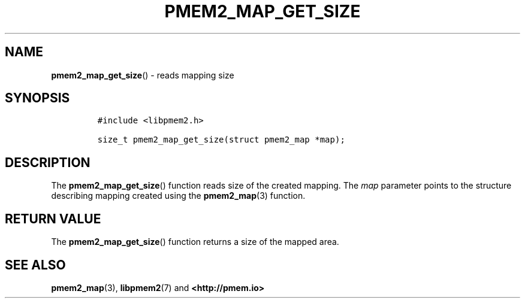 .\" Automatically generated by Pandoc 2.5
.\"
.TH "PMEM2_MAP_GET_SIZE" "3" "2020-01-08" "PMDK - pmem2 API version 1.0" "PMDK Programmer's Manual"
.hy
.\" Copyright 2019, Intel Corporation
.\"
.\" Redistribution and use in source and binary forms, with or without
.\" modification, are permitted provided that the following conditions
.\" are met:
.\"
.\"     * Redistributions of source code must retain the above copyright
.\"       notice, this list of conditions and the following disclaimer.
.\"
.\"     * Redistributions in binary form must reproduce the above copyright
.\"       notice, this list of conditions and the following disclaimer in
.\"       the documentation and/or other materials provided with the
.\"       distribution.
.\"
.\"     * Neither the name of the copyright holder nor the names of its
.\"       contributors may be used to endorse or promote products derived
.\"       from this software without specific prior written permission.
.\"
.\" THIS SOFTWARE IS PROVIDED BY THE COPYRIGHT HOLDERS AND CONTRIBUTORS
.\" "AS IS" AND ANY EXPRESS OR IMPLIED WARRANTIES, INCLUDING, BUT NOT
.\" LIMITED TO, THE IMPLIED WARRANTIES OF MERCHANTABILITY AND FITNESS FOR
.\" A PARTICULAR PURPOSE ARE DISCLAIMED. IN NO EVENT SHALL THE COPYRIGHT
.\" OWNER OR CONTRIBUTORS BE LIABLE FOR ANY DIRECT, INDIRECT, INCIDENTAL,
.\" SPECIAL, EXEMPLARY, OR CONSEQUENTIAL DAMAGES (INCLUDING, BUT NOT
.\" LIMITED TO, PROCUREMENT OF SUBSTITUTE GOODS OR SERVICES; LOSS OF USE,
.\" DATA, OR PROFITS; OR BUSINESS INTERRUPTION) HOWEVER CAUSED AND ON ANY
.\" THEORY OF LIABILITY, WHETHER IN CONTRACT, STRICT LIABILITY, OR TORT
.\" (INCLUDING NEGLIGENCE OR OTHERWISE) ARISING IN ANY WAY OUT OF THE USE
.\" OF THIS SOFTWARE, EVEN IF ADVISED OF THE POSSIBILITY OF SUCH DAMAGE.
.SH NAME
.PP
\f[B]pmem2_map_get_size\f[R]() \- reads mapping size
.SH SYNOPSIS
.IP
.nf
\f[C]
#include <libpmem2.h>

size_t pmem2_map_get_size(struct pmem2_map *map);
\f[R]
.fi
.SH DESCRIPTION
.PP
The \f[B]pmem2_map_get_size\f[R]() function reads size of the created
mapping.
The \f[I]map\f[R] parameter points to the structure describing mapping
created using the \f[B]pmem2_map\f[R](3) function.
.SH RETURN VALUE
.PP
The \f[B]pmem2_map_get_size\f[R]() function returns a size of the mapped
area.
.SH SEE ALSO
.PP
\f[B]pmem2_map\f[R](3), \f[B]libpmem2\f[R](7) and
\f[B]<http://pmem.io>\f[R]
